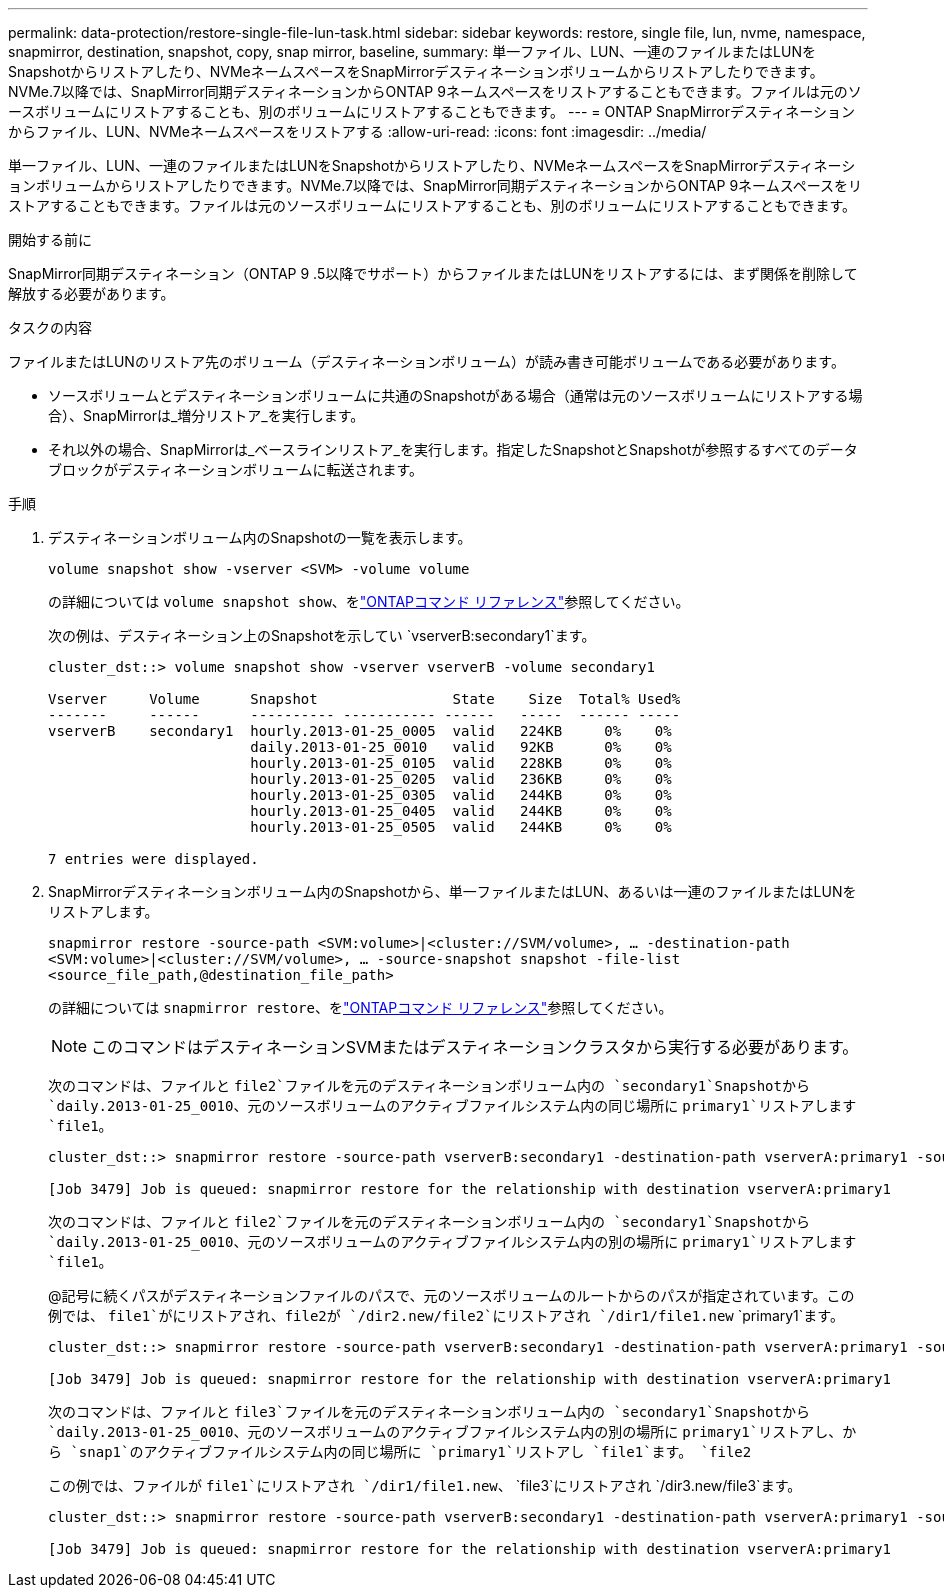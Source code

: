 ---
permalink: data-protection/restore-single-file-lun-task.html 
sidebar: sidebar 
keywords: restore, single file, lun, nvme, namespace, snapmirror, destination, snapshot, copy, snap mirror, baseline, 
summary: 単一ファイル、LUN、一連のファイルまたはLUNをSnapshotからリストアしたり、NVMeネームスペースをSnapMirrorデスティネーションボリュームからリストアしたりできます。NVMe.7以降では、SnapMirror同期デスティネーションからONTAP 9ネームスペースをリストアすることもできます。ファイルは元のソースボリュームにリストアすることも、別のボリュームにリストアすることもできます。 
---
= ONTAP SnapMirrorデスティネーションからファイル、LUN、NVMeネームスペースをリストアする
:allow-uri-read: 
:icons: font
:imagesdir: ../media/


[role="lead"]
単一ファイル、LUN、一連のファイルまたはLUNをSnapshotからリストアしたり、NVMeネームスペースをSnapMirrorデスティネーションボリュームからリストアしたりできます。NVMe.7以降では、SnapMirror同期デスティネーションからONTAP 9ネームスペースをリストアすることもできます。ファイルは元のソースボリュームにリストアすることも、別のボリュームにリストアすることもできます。

.開始する前に
SnapMirror同期デスティネーション（ONTAP 9 .5以降でサポート）からファイルまたはLUNをリストアするには、まず関係を削除して解放する必要があります。

.タスクの内容
ファイルまたはLUNのリストア先のボリューム（デスティネーションボリューム）が読み書き可能ボリュームである必要があります。

* ソースボリュームとデスティネーションボリュームに共通のSnapshotがある場合（通常は元のソースボリュームにリストアする場合）、SnapMirrorは_増分リストア_を実行します。
* それ以外の場合、SnapMirrorは_ベースラインリストア_を実行します。指定したSnapshotとSnapshotが参照するすべてのデータブロックがデスティネーションボリュームに転送されます。


.手順
. デスティネーションボリューム内のSnapshotの一覧を表示します。
+
`volume snapshot show -vserver <SVM> -volume volume`

+
の詳細については `volume snapshot show`、をlink:https://docs.netapp.com/us-en/ontap-cli/volume-snapshot-show.html["ONTAPコマンド リファレンス"^]参照してください。

+
次の例は、デスティネーション上のSnapshotを示してい `vserverB:secondary1`ます。

+
[listing]
----

cluster_dst::> volume snapshot show -vserver vserverB -volume secondary1

Vserver     Volume      Snapshot                State    Size  Total% Used%
-------     ------      ---------- ----------- ------   -----  ------ -----
vserverB    secondary1  hourly.2013-01-25_0005  valid   224KB     0%    0%
                        daily.2013-01-25_0010   valid   92KB      0%    0%
                        hourly.2013-01-25_0105  valid   228KB     0%    0%
                        hourly.2013-01-25_0205  valid   236KB     0%    0%
                        hourly.2013-01-25_0305  valid   244KB     0%    0%
                        hourly.2013-01-25_0405  valid   244KB     0%    0%
                        hourly.2013-01-25_0505  valid   244KB     0%    0%

7 entries were displayed.
----
. SnapMirrorデスティネーションボリューム内のSnapshotから、単一ファイルまたはLUN、あるいは一連のファイルまたはLUNをリストアします。
+
`snapmirror restore -source-path <SVM:volume>|<cluster://SVM/volume>, ... -destination-path <SVM:volume>|<cluster://SVM/volume>, ... -source-snapshot snapshot -file-list <source_file_path,@destination_file_path>`

+
の詳細については `snapmirror restore`、をlink:https://docs.netapp.com/us-en/ontap-cli/snapmirror-restore.html["ONTAPコマンド リファレンス"^]参照してください。

+
[NOTE]
====
このコマンドはデスティネーションSVMまたはデスティネーションクラスタから実行する必要があります。

====
+
次のコマンドは、ファイルと `file2`ファイルを元のデスティネーションボリューム内の `secondary1`Snapshotから `daily.2013-01-25_0010`、元のソースボリュームのアクティブファイルシステム内の同じ場所に `primary1`リストアします `file1`。

+
[listing]
----

cluster_dst::> snapmirror restore -source-path vserverB:secondary1 -destination-path vserverA:primary1 -source-snapshot daily.2013-01-25_0010 -file-list /dir1/file1,/dir2/file2

[Job 3479] Job is queued: snapmirror restore for the relationship with destination vserverA:primary1
----
+
次のコマンドは、ファイルと `file2`ファイルを元のデスティネーションボリューム内の `secondary1`Snapshotから `daily.2013-01-25_0010`、元のソースボリュームのアクティブファイルシステム内の別の場所に `primary1`リストアします `file1`。

+
@記号に続くパスがデスティネーションファイルのパスで、元のソースボリュームのルートからのパスが指定されています。この例では、 `file1`がにリストアされ、file2が `/dir2.new/file2`にリストアされ `/dir1/file1.new` `primary1`ます。

+
[listing]
----

cluster_dst::> snapmirror restore -source-path vserverB:secondary1 -destination-path vserverA:primary1 -source-snapshot daily.2013-01-25_0010 -file-list /dir/file1,@/dir1/file1.new,/dir2/file2,@/dir2.new/file2

[Job 3479] Job is queued: snapmirror restore for the relationship with destination vserverA:primary1
----
+
次のコマンドは、ファイルと `file3`ファイルを元のデスティネーションボリューム内の `secondary1`Snapshotから `daily.2013-01-25_0010`、元のソースボリュームのアクティブファイルシステム内の別の場所に `primary1`リストアし、から `snap1`のアクティブファイルシステム内の同じ場所に `primary1`リストアし `file1`ます。 `file2`

+
この例では、ファイルが `file1`にリストアされ `/dir1/file1.new`、 `file3`にリストアされ `/dir3.new/file3`ます。

+
[listing]
----

cluster_dst::> snapmirror restore -source-path vserverB:secondary1 -destination-path vserverA:primary1 -source-snapshot daily.2013-01-25_0010 -file-list /dir/file1,@/dir1/file1.new,/dir2/file2,/dir3/file3,@/dir3.new/file3

[Job 3479] Job is queued: snapmirror restore for the relationship with destination vserverA:primary1
----

